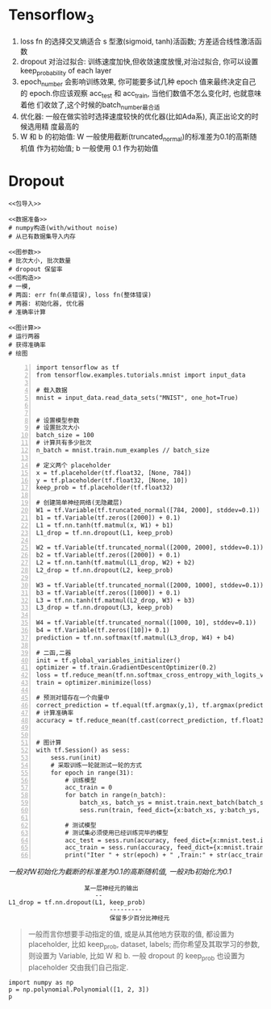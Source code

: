 * Tensorflow_3

1. loss fn 的选择交叉熵适合 s 型激(sigmoid, tanh)活函数; 方差适合线性激活函数
2. dropout 对治过拟合: 训练速度加快,但收敛速度放慢,对治过拟合, 你可以设置
   keep_probability of each layer
3. epoch_number 会影响训练效果, 你可能要多试几种 epoch 值来最终决定自己的
   epoch.你应该观察 acc_test 和 acc_train, 当他们数值不怎么变化时, 也就意味着他
   们收敛了,这个时候的batch_number最合适
4. 优化器: 一般在做实验时选择速度较快的优化器(比如Ada系), 真正出论文的时候选用精
   度最高的
5. W 和 b 的初始值: W 一般使用截断(truncated_normal)的标准差为0.1的高斯随机值
   作为初始值; b 一般使用 0.1 作为初始值



#+DOWNLOADED: /tmp/screenshot.png @ 2018-07-28 14:17:59
[[file:Tensorflow_3/screenshot_2018-07-28_14-17-59.png]]



#+DOWNLOADED: /tmp/screenshot.png @ 2018-07-28 14:19:45
[[file:Tensorflow_3/screenshot_2018-07-28_14-19-45.png]]



#+DOWNLOADED: /tmp/screenshot.png @ 2018-07-28 14:20:54
[[file:Tensorflow_3/screenshot_2018-07-28_14-20-54.png]]



#+DOWNLOADED: /tmp/screenshot.png @ 2018-07-28 14:24:17
[[file:Tensorflow_3/screenshot_2018-07-28_14-24-17.png]]



#+DOWNLOADED: /tmp/screenshot.png @ 2018-07-28 14:34:02
[[file:Tensorflow_3/screenshot_2018-07-28_14-34-02.png]]



#+DOWNLOADED: /tmp/screenshot.png @ 2018-07-28 14:36:22
[[file:Tensorflow_3/screenshot_2018-07-28_14-36-22.png]]


* Dropout

#+BEGIN_SRC ipython :tangle yes :noweb yes :session lec2-simple-MNIST :exports code :async t :results raw drawer
  <<包导入>>

  <<数据准备>>
  # numpy构造(with/without noise)
  # 从已有数据集导入内存

  <<图参数>>
  # 批次大小, 批次数量
  # dropout 保留率
  <<图构造>>
  # 一模,
  # 两函: err fn(单点错误), loss fn(整体错误)
  # 两器: 初始化器, 优化器
  # 准确率计算

  <<图计算>>
  # 运行两器
  # 获得准确率
  # 绘图
#+END_SRC


#+BEGIN_SRC ipython -n :tangle yes :session lec1 :exports code :async t :results raw drawer
  import tensorflow as tf
  from tensorflow.examples.tutorials.mnist import input_data

  # 载入数据
  mnist = input_data.read_data_sets("MNIST", one_hot=True)


  # 设置模型参数
  # 设置批次大小
  batch_size = 100
  # 计算共有多少批次
  n_batch = mnist.train.num_examples // batch_size

  # 定义两个 placeholder
  x = tf.placeholder(tf.float32, [None, 784])
  y = tf.placeholder(tf.float32, [None, 10])
  keep_prob = tf.placeholder(tf.float32)

  # 创建简单神经网络(无隐藏层)
  W1 = tf.Variable(tf.truncated_normal([784, 2000], stddev=0.1))    (ref:WandB)
  b1 = tf.Variable(tf.zeros([2000]) + 0.1)
  L1 = tf.nn.tanh(tf.matmul(x, W1) + b1)
  L1_drop = tf.nn.dropout(L1, keep_prob)

  W2 = tf.Variable(tf.truncated_normal([2000, 2000], stddev=0.1))
  b2 = tf.Variable(tf.zeros([2000]) + 0.1)
  L2 = tf.nn.tanh(tf.matmul(L1_drop, W2) + b2)
  L2_drop = tf.nn.dropout(L2, keep_prob)

  W3 = tf.Variable(tf.truncated_normal([2000, 1000], stddev=0.1))
  b3 = tf.Variable(tf.zeros([1000]) + 0.1)
  L3 = tf.nn.tanh(tf.matmul(L2_drop, W3) + b3)
  L3_drop = tf.nn.dropout(L3, keep_prob)

  W4 = tf.Variable(tf.truncated_normal([1000, 10], stddev=0.1))
  b4 = tf.Variable(tf.zeros([10])+ 0.1)
  prediction = tf.nn.softmax(tf.matmul(L3_drop, W4) + b4)

  # 二函,二器
  init = tf.global_variables_initializer()
  optimizer = tf.train.GradientDescentOptimizer(0.2)
  loss = tf.reduce_mean(tf.nn.softmax_cross_entropy_with_logits_v2(labels=y, logits=prediction))
  train = optimizer.minimize(loss)

  # 预测对错存在一个向量中
  correct_prediction = tf.equal(tf.argmax(y,1), tf.argmax(prediction, 1))
  # 计算准确率
  accuracy = tf.reduce_mean(tf.cast(correct_prediction, tf.float32))


  # 图计算
  with tf.Session() as sess:
      sess.run(init)
      # 采取训练一轮就测试一轮的方式
      for epoch in range(31):
          # 训练模型
          acc_train = 0
          for batch in range(n_batch):
              batch_xs, batch_ys = mnist.train.next_batch(batch_size)
              sess.run(train, feed_dict={x:batch_xs, y:batch_ys, keep_prob:1.0})

          # 测试模型
          # 测试集必须使用已经训练完毕的模型
          acc_test = sess.run(accuracy, feed_dict={x:mnist.test.images, y:mnist.test.labels, keep_prob:1.0})
          acc_train = sess.run(accuracy, feed_dict={x:mnist.train.images, y:mnist.train.labels, keep_prob:1.0})
          print("Iter " + str(epoch) + " ,Train:" + str(acc_train) + " ,Test:" + str(acc_test))
#+END_SRC

#+RESULTS:
:RESULTS:
0 - 389d4752-a44f-49d9-a250-494187b67e51
:END:

[[(WandB)][一般对W初始化为截断的标准差为0.1的高斯随机值, 一般对b初始化为0.1]]


#+BEGIN_EXAMPLE
                       某一层神经元的输出
                          --
  L1_drop = tf.nn.dropout(L1, keep_prob)
                              ---------
                              保留多少百分比神经元
#+END_EXAMPLE

#+BEGIN_QUOTE
一般而言你想要手动指定的值, 或是从其他地方获取的值, 都设置为 placeholder, 比如
keep_prob, dataset, labels; 而你希望及其取学习的参数, 则设置为 Variable, 比如 W
和 b. 一般 dropout 的 keep_prob 也设置为 placeholder 交由我们自己指定.
#+END_QUOTE

#+BEGIN_SRC ipython :tangle yes :session :exports code :async t :results raw drawer
  import numpy as np
  p = np.polynomial.Polynomial([1, 2, 3])
  p
#+END_SRC

#+RESULTS:
:RESULTS:
0 - a66c0a82-bedf-48c4-acdc-2d6b93640de2
:END:
